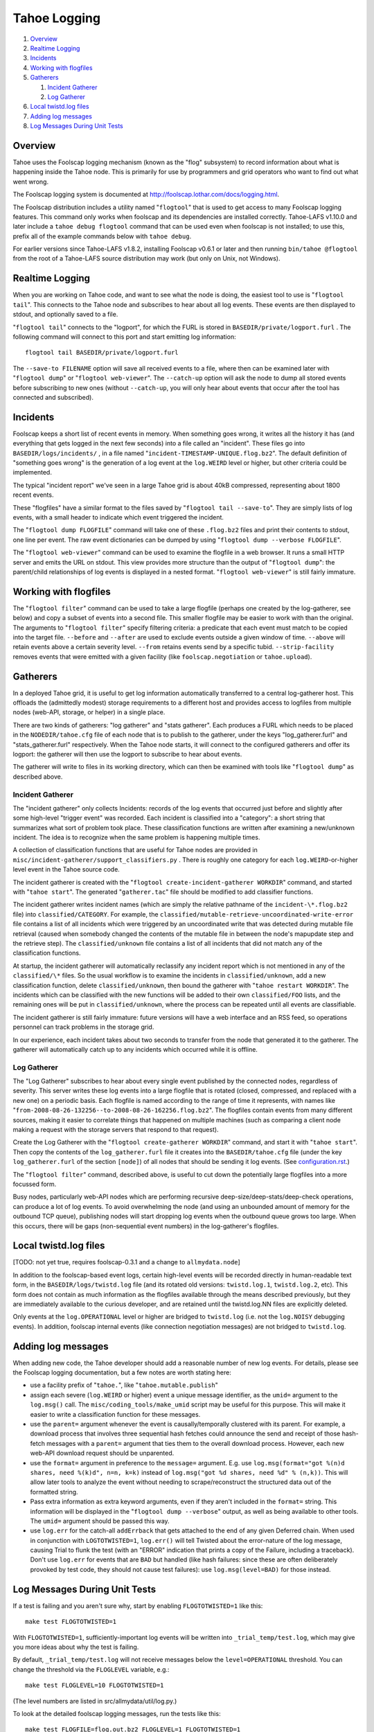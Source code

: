 =============
Tahoe Logging
=============

1.  `Overview`_
2.  `Realtime Logging`_
3.  `Incidents`_
4.  `Working with flogfiles`_
5.  `Gatherers`_

    1.  `Incident Gatherer`_
    2.  `Log Gatherer`_

6.  `Local twistd.log files`_
7.  `Adding log messages`_
8.  `Log Messages During Unit Tests`_

Overview
========

Tahoe uses the Foolscap logging mechanism (known as the "flog" subsystem) to
record information about what is happening inside the Tahoe node. This is
primarily for use by programmers and grid operators who want to find out what
went wrong.

The Foolscap logging system is documented at
`<http://foolscap.lothar.com/docs/logging.html>`__.

The Foolscap distribution includes a utility named "``flogtool``" that is
used to get access to many Foolscap logging features. This command only
works when foolscap and its dependencies are installed correctly.
Tahoe-LAFS v1.10.0 and later include a ``tahoe debug flogtool`` command
that can be used even when foolscap is not installed; to use this, prefix
all of the example commands below with ``tahoe debug``.

For earlier versions since Tahoe-LAFS v1.8.2, installing Foolscap v0.6.1
or later and then running ``bin/tahoe @flogtool`` from the root of a
Tahoe-LAFS source distribution may work (but only on Unix, not Windows).


Realtime Logging
================

When you are working on Tahoe code, and want to see what the node is doing,
the easiest tool to use is "``flogtool tail``". This connects to the Tahoe
node and subscribes to hear about all log events. These events are then
displayed to stdout, and optionally saved to a file.

"``flogtool tail``" connects to the "logport", for which the FURL is stored
in ``BASEDIR/private/logport.furl`` . The following command will connect to
this port and start emitting log information::

  flogtool tail BASEDIR/private/logport.furl

The ``--save-to FILENAME`` option will save all received events to a file,
where then can be examined later with "``flogtool dump``" or "``flogtool
web-viewer``". The ``--catch-up`` option will ask the node to dump all stored
events before subscribing to new ones (without ``--catch-up``, you will only
hear about events that occur after the tool has connected and subscribed).

Incidents
=========

Foolscap keeps a short list of recent events in memory. When something goes
wrong, it writes all the history it has (and everything that gets logged in
the next few seconds) into a file called an "incident". These files go into
``BASEDIR/logs/incidents/`` , in a file named
"``incident-TIMESTAMP-UNIQUE.flog.bz2``". The default definition of
"something goes wrong" is the generation of a log event at the ``log.WEIRD``
level or higher, but other criteria could be implemented.

The typical "incident report" we've seen in a large Tahoe grid is about 40kB
compressed, representing about 1800 recent events.

These "flogfiles" have a similar format to the files saved by "``flogtool
tail --save-to``". They are simply lists of log events, with a small header
to indicate which event triggered the incident.

The "``flogtool dump FLOGFILE``" command will take one of these ``.flog.bz2``
files and print their contents to stdout, one line per event. The raw event
dictionaries can be dumped by using "``flogtool dump --verbose FLOGFILE``".

The "``flogtool web-viewer``" command can be used to examine the flogfile in
a web browser. It runs a small HTTP server and emits the URL on stdout.  This
view provides more structure than the output of "``flogtool dump``": the
parent/child relationships of log events is displayed in a nested format.
"``flogtool web-viewer``" is still fairly immature.

Working with flogfiles
======================

The "``flogtool filter``" command can be used to take a large flogfile
(perhaps one created by the log-gatherer, see below) and copy a subset of
events into a second file. This smaller flogfile may be easier to work with
than the original. The arguments to "``flogtool filter``" specify filtering
criteria: a predicate that each event must match to be copied into the target
file. ``--before`` and ``--after`` are used to exclude events outside a given
window of time. ``--above`` will retain events above a certain severity
level. ``--from`` retains events send by a specific tubid.
``--strip-facility`` removes events that were emitted with a given facility
(like ``foolscap.negotiation`` or ``tahoe.upload``).

Gatherers
=========

In a deployed Tahoe grid, it is useful to get log information automatically
transferred to a central log-gatherer host. This offloads the (admittedly
modest) storage requirements to a different host and provides access to
logfiles from multiple nodes (web-API, storage, or helper) in a single place.

There are two kinds of gatherers: "log gatherer" and "stats gatherer". Each
produces a FURL which needs to be placed in the ``NODEDIR/tahoe.cfg`` file of
each node that is to publish to the gatherer, under the keys
"log_gatherer.furl" and "stats_gatherer.furl" respectively. When the Tahoe
node starts, it will connect to the configured gatherers and offer its
logport: the gatherer will then use the logport to subscribe to hear about
events.

The gatherer will write to files in its working directory, which can then be
examined with tools like "``flogtool dump``" as described above.

Incident Gatherer
-----------------

The "incident gatherer" only collects Incidents: records of the log events
that occurred just before and slightly after some high-level "trigger event"
was recorded. Each incident is classified into a "category": a short string
that summarizes what sort of problem took place. These classification
functions are written after examining a new/unknown incident. The idea is to
recognize when the same problem is happening multiple times.

A collection of classification functions that are useful for Tahoe nodes are
provided in ``misc/incident-gatherer/support_classifiers.py`` . There is
roughly one category for each ``log.WEIRD``-or-higher level event in the
Tahoe source code.

The incident gatherer is created with the "``flogtool
create-incident-gatherer WORKDIR``" command, and started with "``tahoe
start``". The generated "``gatherer.tac``" file should be modified to add
classifier functions.

The incident gatherer writes incident names (which are simply the relative
pathname of the ``incident-\*.flog.bz2`` file) into ``classified/CATEGORY``.
For example, the ``classified/mutable-retrieve-uncoordinated-write-error``
file contains a list of all incidents which were triggered by an
uncoordinated write that was detected during mutable file retrieval (caused
when somebody changed the contents of the mutable file in between the node's
mapupdate step and the retrieve step). The ``classified/unknown`` file
contains a list of all incidents that did not match any of the classification
functions.

At startup, the incident gatherer will automatically reclassify any incident
report which is not mentioned in any of the ``classified/\*`` files. So the
usual workflow is to examine the incidents in ``classified/unknown``, add a
new classification function, delete ``classified/unknown``, then bound the
gatherer with "``tahoe restart WORKDIR``". The incidents which can be
classified with the new functions will be added to their own
``classified/FOO`` lists, and the remaining ones will be put in
``classified/unknown``, where the process can be repeated until all events
are classifiable.

The incident gatherer is still fairly immature: future versions will have a
web interface and an RSS feed, so operations personnel can track problems in
the storage grid.

In our experience, each incident takes about two seconds to transfer from the
node that generated it to the gatherer. The gatherer will automatically catch
up to any incidents which occurred while it is offline.

Log Gatherer
------------

The "Log Gatherer" subscribes to hear about every single event published by
the connected nodes, regardless of severity. This server writes these log
events into a large flogfile that is rotated (closed, compressed, and
replaced with a new one) on a periodic basis. Each flogfile is named
according to the range of time it represents, with names like
"``from-2008-08-26-132256--to-2008-08-26-162256.flog.bz2``". The flogfiles
contain events from many different sources, making it easier to correlate
things that happened on multiple machines (such as comparing a client node
making a request with the storage servers that respond to that request).

Create the Log Gatherer with the "``flogtool create-gatherer WORKDIR``"
command, and start it with "``tahoe start``". Then copy the contents of the
``log_gatherer.furl`` file it creates into the ``BASEDIR/tahoe.cfg`` file
(under the key ``log_gatherer.furl`` of the section ``[node]``) of all nodes
that should be sending it log events. (See `<configuration.rst>`__.)

The "``flogtool filter``" command, described above, is useful to cut down the
potentially large flogfiles into a more focussed form.

Busy nodes, particularly web-API nodes which are performing recursive
deep-size/deep-stats/deep-check operations, can produce a lot of log events.
To avoid overwhelming the node (and using an unbounded amount of memory for
the outbound TCP queue), publishing nodes will start dropping log events when
the outbound queue grows too large. When this occurs, there will be gaps
(non-sequential event numbers) in the log-gatherer's flogfiles.

Local twistd.log files
======================

[TODO: not yet true, requires foolscap-0.3.1 and a change to ``allmydata.node``]

In addition to the foolscap-based event logs, certain high-level events will
be recorded directly in human-readable text form, in the
``BASEDIR/logs/twistd.log`` file (and its rotated old versions:
``twistd.log.1``, ``twistd.log.2``, etc). This form does not contain as much
information as the flogfiles available through the means described
previously, but they are immediately available to the curious developer, and
are retained until the twistd.log.NN files are explicitly deleted.

Only events at the ``log.OPERATIONAL`` level or higher are bridged to
``twistd.log`` (i.e. not the ``log.NOISY`` debugging events). In addition,
foolscap internal events (like connection negotiation messages) are not
bridged to ``twistd.log``.

Adding log messages
===================

When adding new code, the Tahoe developer should add a reasonable number of
new log events. For details, please see the Foolscap logging documentation,
but a few notes are worth stating here:

* use a facility prefix of "``tahoe.``", like "``tahoe.mutable.publish``"

* assign each severe (``log.WEIRD`` or higher) event a unique message
  identifier, as the ``umid=`` argument to the ``log.msg()`` call. The
  ``misc/coding_tools/make_umid`` script may be useful for this purpose.
  This will make it easier to write a classification function for these
  messages.

* use the ``parent=`` argument whenever the event is causally/temporally
  clustered with its parent. For example, a download process that involves
  three sequential hash fetches could announce the send and receipt of those
  hash-fetch messages with a ``parent=`` argument that ties them to the
  overall download process. However, each new web-API download request should
  be unparented.

* use the ``format=`` argument in preference to the ``message=`` argument.
  E.g. use ``log.msg(format="got %(n)d shares, need %(k)d", n=n, k=k)``
  instead of ``log.msg("got %d shares, need %d" % (n,k))``. This will allow
  later tools to analyze the event without needing to scrape/reconstruct the
  structured data out of the formatted string.

* Pass extra information as extra keyword arguments, even if they aren't
  included in the ``format=`` string. This information will be displayed in
  the "``flogtool dump --verbose``" output, as well as being available to
  other tools. The ``umid=`` argument should be passed this way.

* use ``log.err`` for the catch-all ``addErrback`` that gets attached to the
  end of any given Deferred chain. When used in conjunction with
  ``LOGTOTWISTED=1``, ``log.err()`` will tell Twisted about the error-nature
  of the log message, causing Trial to flunk the test (with an "ERROR"
  indication that prints a copy of the Failure, including a traceback).
  Don't use ``log.err`` for events that are ``BAD`` but handled (like hash
  failures: since these are often deliberately provoked by test code, they
  should not cause test failures): use ``log.msg(level=BAD)`` for those
  instead.


Log Messages During Unit Tests
==============================

If a test is failing and you aren't sure why, start by enabling
``FLOGTOTWISTED=1`` like this::

  make test FLOGTOTWISTED=1

With ``FLOGTOTWISTED=1``, sufficiently-important log events will be written
into ``_trial_temp/test.log``, which may give you more ideas about why the
test is failing.

By default, ``_trial_temp/test.log`` will not receive messages below the
``level=OPERATIONAL`` threshold. You can change the threshold via the ``FLOGLEVEL``
variable, e.g.::

  make test FLOGLEVEL=10 FLOGTOTWISTED=1

(The level numbers are listed in src/allmydata/util/log.py.)

To look at the detailed foolscap logging messages, run the tests like this::

  make test FLOGFILE=flog.out.bz2 FLOGLEVEL=1 FLOGTOTWISTED=1

The first environment variable will cause foolscap log events to be written
to ``./flog.out.bz2`` (instead of merely being recorded in the circular
buffers for the use of remote subscribers or incident reports). The second
will cause all log events to be written out, not just the higher-severity
ones. The third will cause twisted log events (like the markers that indicate
when each unit test is starting and stopping) to be copied into the flogfile,
making it easier to correlate log events with unit tests.

Enabling this form of logging appears to roughly double the runtime of the
unit tests. The ``flog.out.bz2`` file is approximately 2MB.

You can then use "``flogtool dump``" or "``flogtool web-viewer``" on the
resulting ``flog.out`` file.

("``flogtool tail``" and the log-gatherer are not useful during unit tests,
since there is no single Tub to which all the log messages are published).

It is possible for setting these environment variables to cause spurious test
failures in tests with race condition bugs. All known instances of this have
been fixed as of Tahoe-LAFS v1.7.1.
